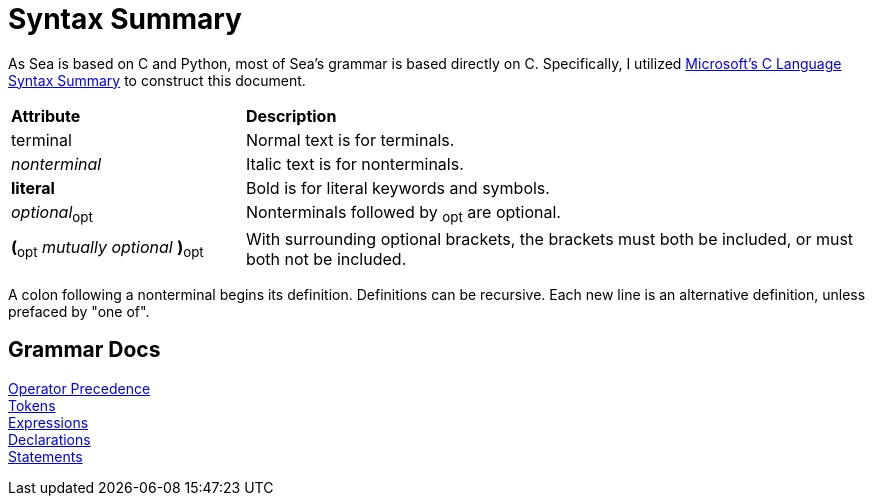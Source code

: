 = Syntax Summary

:microsoft: https://docs.microsoft.com/en-us/cpp/c-language/c-language-syntax-summary?view=msvc-170

As Sea is based on C and Python, most of Sea's grammar is based directly on C.
Specifically, I utilized {microsoft}[Microsoft's C Language Syntax Summary] to construct this document.

:tab: &nbsp;&nbsp;&nbsp;&nbsp;

[cols="3,8"]
|===
|*Attribute*
|*Description*

|terminal
|Normal text is for terminals.

|_nonterminal_
|Italic text is for nonterminals.

|*literal*
|Bold is for literal keywords and symbols.

|_optional_~opt~
|Nonterminals followed by ~opt~ are optional.

|*(*~opt~ _mutually optional_ *)*~opt~
|With surrounding optional brackets, the brackets must both be included, or must both not be included.

|===

A colon following a nonterminal begins its definition.
Definitions can be recursive.
Each new line is an alternative definition, unless prefaced by "one of".

== Grammar Docs
[%hardbreaks]
link:grammar/operator-precedence.adoc[Operator Precedence]
link:grammar/tokens.adoc[Tokens]
link:grammar/expressions.adoc[Expressions]
link:grammar/declarations.adoc[Declarations]
link:grammar/statements.adoc[Statements]
